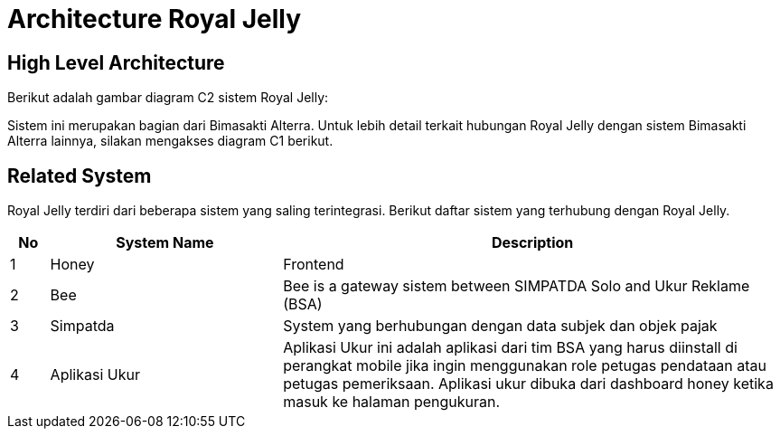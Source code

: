 = Architecture Royal Jelly

== High Level Architecture

Berikut adalah gambar diagram C2 sistem Royal Jelly:

//image::./images-royal-jelly/royal-jelly-c2-diagram.png[Royal Jelly C2 Diagram]

// Gambar dapat dimasukkan dalam folder "images-royal-jelly", dengan nama image yang dimulai dengan nama sistem, contoh "royal-jelly-image-name.png"

Sistem ini merupakan bagian dari Bimasakti Alterra. Untuk lebih detail terkait hubungan Royal Jelly dengan sistem Bimasakti Alterra lainnya, silakan mengakses diagram C1 berikut.

== Related System

Royal Jelly terdiri dari beberapa sistem yang saling terintegrasi. Berikut daftar sistem yang terhubung dengan Royal Jelly.

[cols="5%,30%,65%",frame=all, grid=all]
|===
^.^h|*No* 
^.^h|*System Name* 
^.^h|*Description*

|1 | Honey | Frontend
|2 | Bee | Bee is a gateway sistem between SIMPATDA Solo and Ukur Reklame (BSA)
|3 | Simpatda | System yang berhubungan dengan data subjek dan objek pajak
|4 | Aplikasi Ukur | Aplikasi Ukur ini adalah aplikasi dari tim BSA yang harus diinstall di perangkat mobile jika ingin menggunakan role petugas pendataan atau petugas pemeriksaan. Aplikasi ukur dibuka dari dashboard honey ketika masuk ke halaman pengukuran.
|===